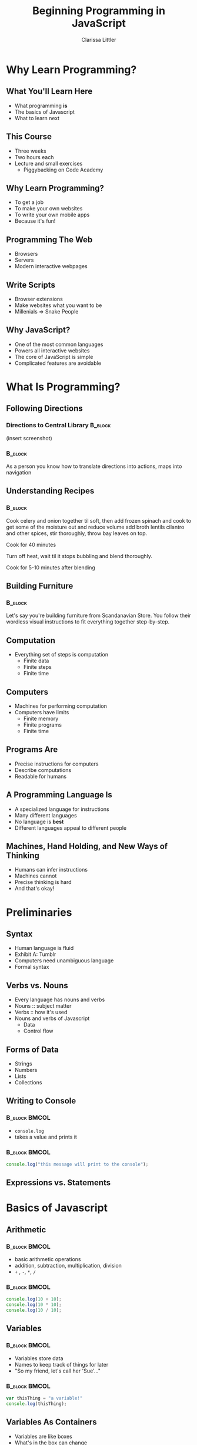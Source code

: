 #+TITLE: Beginning Programming in JavaScript
#+AUTHOR: Clarissa Littler

#+startup: beamer
#+BEAMER_THEME: Madrid
#+LaTeX_CLASS: beamer
#+LaTeX_CLASS_OPTIONS: [bigger]
#+BEAMER_FRAME_LEVEL: 2

* Why Learn Programming?
** What You'll Learn Here
   + What programming *is* \pause
   + The basics of Javascript \pause
   + What to learn next
** This Course
   + Three weeks \pause
   + Two hours each \pause
   + Lecture and small exercises \pause
     + Piggybacking on Code Academy
** Why Learn Programming?
   + To get a job \pause
   + To make your own websites \pause
   + To write your own mobile apps \pause
   + Because it's fun!
** Programming The Web
   + Browsers \pause
   + Servers \pause
   + Modern interactive webpages
** Write Scripts
   + Browser extensions \pause
   + Make websites what you want to be \pause
   + Millenials => Snake People
** Why JavaScript?
   + One of the most common languages \pause
   + Powers all interactive websites \pause
   + The core of JavaScript is simple \pause
   + Complicated features are avoidable
* What Is Programming?
** Following Directions
*** Directions to Central Library 				    :B_block:
    :PROPERTIES:
    :BEAMER_env: block
    :END:
    (insert screenshot)
*** 								    :B_block:
    :PROPERTIES:
    :BEAMER_env: block
    :END:
    As a person you know how to translate directions into actions, maps into navigation
** Understanding Recipes
*** 								    :B_block:
    :PROPERTIES:
    :BEAMER_env: block
    :END:
Cook celery and onion together til soft, then add frozen spinach and cook to get some of the moisture out and reduce volume add broth lentils cilantro and other spices, stir thoroughly, throw bay leaves on top.

Cook for 40 minutes

Turn off heat, wait til it stops bubbling and blend thoroughly.

Cook for 5-10 minutes after blending
** Building Furniture
*** 								    :B_block:
    :PROPERTIES:
    :BEAMER_env: block
    :END:
    Let's say you're building furniture from Scandanavian Store. You follow their wordless visual instructions to fit everything together step-by-step.
** Computation
   + Everything set of steps is computation \pause
     + Finite data \pause
     + Finite steps \pause
     + Finite time
** Computers
   + Machines for performing computation \pause
   + Computers have limits \pause
     + Finite memory \pause
     + Finite programs \pause
     + Finite time
** Programs Are
   + Precise instructions for computers \pause
   + Describe computations \pause
   + Readable for humans
** A Programming Language Is
   + A specialized language for instructions \pause
   + Many different languages \pause
   + No language is *best* \pause
   + Different languages appeal to different people
** Machines, Hand Holding, and New Ways of Thinking
   + Humans can infer instructions \pause
   + Machines cannot \pause
   + Precise thinking is hard \pause
   + And that's okay!
* Preliminaries
** Syntax
   + Human language is fluid \pause
   + Exhibit A: Tumblr \pause
   + Computers need unambiguous language \pause
   + Formal syntax
** Verbs vs. Nouns
   + Every language has nouns and verbs \pause
   + Nouns :: subject matter \pause
   + Verbs :: how it's used \pause
   + Nouns and verbs of Javascript \pause
     + Data \pause
     + Control flow
** Forms of Data
   + Strings \pause
   + Numbers \pause
   + Lists \pause
   + Collections
** Writing to Console
*** 							      :B_block:BMCOL:
    :PROPERTIES:
    :BEAMER_env: block
    :BEAMER_col: 0.4
    :END:
   + ~console.log~ 
   + takes a value and prints it
*** 							      :B_block:BMCOL:
    :PROPERTIES:
    :BEAMER_env: block
    :BEAMER_col: 0.4
    :END:
#+BEGIN_SRC js :exports code
  console.log("this message will print to the console");
#+END_SRC
** Expressions vs. Statements
* Basics of Javascript
** Arithmetic
*** 							      :B_block:BMCOL:
    :PROPERTIES:
    :BEAMER_env: block
    :BEAMER_col: 0.4
    :END:
   + basic arithmetic operations
   + addition, subtraction, multiplication, division
   + ~+~ , ~-~, ~*~, ~/~
*** 							      :B_block:BMCOL:
    :PROPERTIES:
    :BEAMER_env: block
    :BEAMER_col: 0.4
    :END:
#+BEGIN_SRC js :exports code :results output
  console.log(10 + 10);
  console.log(10 * 10);
  console.log(10 / 10);
#+END_SRC

#+RESULTS:
: 20
: 100
: 1

** Variables
*** 							      :B_block:BMCOL:
    :PROPERTIES:
    :BEAMER_env: block
    :BEAMER_col: 0.4
    :END:
    + Variables store data
    + Names to keep track of things for later
    + "So my friend, let's call her 'Sue'..."
*** 							      :B_block:BMCOL:
    :PROPERTIES:
    :BEAMER_env: block
    :BEAMER_col: 0.4
    :END:
#+BEGIN_SRC js :exports code
  var thisThing = "a variable!"
  console.log(thisThing);
#+END_SRC
** Variables As Containers
   + Variables are like boxes
   + What's in the box can change
   + 
** Choices 
*** 								    :B_block:
    :PROPERTIES:
    :BEAMER_env: block
    :END:
    Choices appear in our informal experience with computation.
*** 								    :B_block:
    :PROPERTIES:
    :BEAMER_env: block
    :END:
   + *if* the water is boiling, add the pasta \pause
   + *if* you owe taxes, send money to the IRS \pause
   + *if* it's friday, go grab tea with friends \pause
** Booleans
   + Need a way to make decisions \pause
   + ~true~ \pause
   + ~false~ \pause
   + Boolean type
** Equality
   + ~===~ compares two things \pause
** If-Statements
#+BEGIN_SRC js :exports code
  if (condition){
      ...
  // do these things if the condition is true
  }
  else {
      ...
  // do these things if the condition is false
  }
#+END_SRC
** If-statement examples
#+BEGIN_SRC js :exports code
  if (10 < 20) {
  console.log("one thing");
  }
  else {
  console.log("another thing"):
  }
#+END_SRC
** If-statement examples
#+BEGIN_SRC js :exports code
  if (10 < 30) {
      console.log("we'll do this thing");
  }
  console.log("afterwards we do these things");
#+END_SRC
** If-statement examples
*** Nesting if's					      :B_block:BMCOL:
    :PROPERTIES:
    :BEAMER_env: block
    :BEAMER_col: 0.4
    :END:
Many times there's more than two choices. How do we represent that in JavaScript?
*** 								      :BMCOL:
    :PROPERTIES:
    :BEAMER_col: 0.4
    :END:
#+BEGIN_SRC js :exports code
  if (...) {
      ...
  }
  else if (...) {
      ...
  }
  else if (...) {
      ...
  }
#+END_SRC
** If-statement examples
   if 
** Repetition
*** Informally						      :B_block:BMCOL:
    :PROPERTIES:
    :BEAMER_env: block
    :BEAMER_col: 0.4
    :END:
   + Do something a number of times \pause
   + Chop three onions \pause
   + Read fourty pages \pause
   + Take three lefts since you can't turn right
*** In JavaScript					      :B_block:BMCOL:
    :PROPERTIES:
    :BEAMER_env: block
    :BEAMER_col: 0.4
    :END:
    For-statements 
** For Loops
#+BEGIN_SRC js :exports code
for(setup; condition; next step){
   ...
}
#+END_SRC
** For Loop Examples
#+BEGIN_SRC js :exports code
  for(var v = 0; v < 10; v = v + 1){
     console.log(v);
  }
#+END_SRC
** While Loops
*** Informally							      :BMCOL:
    :PROPERTIES:
    :BEAMER_col: 0.4
    :END:
+ While /this/ is true, do /that/
+ 
*** Formally 
